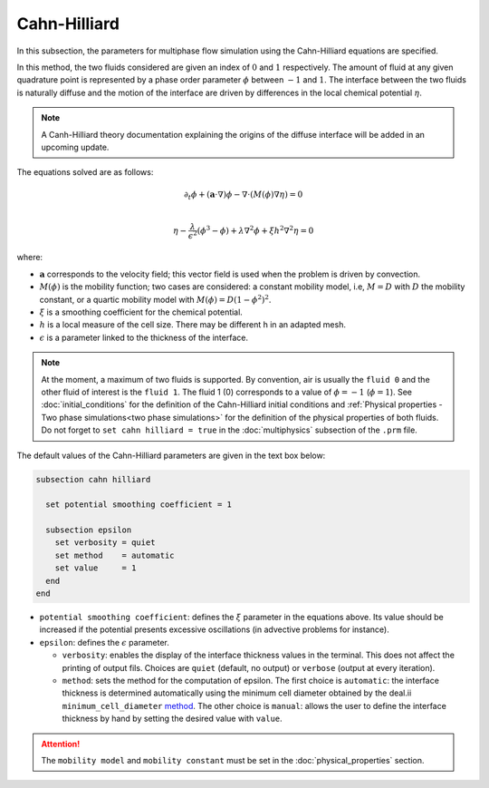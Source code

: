 ===============
Cahn-Hilliard
===============

In this subsection, the parameters for multiphase flow simulation using the Cahn-Hilliard equations are specified. 

In this method, the two fluids considered are given an index of :math:`0` and :math:`1` respectively. The amount of fluid at any given quadrature point is represented by a phase order parameter :math:`\phi` between :math:`-1` and :math:`1`. The interface between the two fluids is naturally diffuse and the motion of the interface are driven by differences in the local chemical potential :math:`\eta`.

.. note::
    A Canh-Hilliard theory documentation explaining the origins of the diffuse interface will be added in an upcoming update.

The equations solved are as follows:

.. math::
        \partial_t\phi + (\mathbf{a} \cdot \nabla) \phi - \nabla \cdot (M(\phi)\nabla \eta) = 0 \\
        
         \eta -  \frac{\lambda}{\epsilon^2}(\phi^3 - \phi) + \lambda \nabla^2 \phi + \xi h^2 \nabla^2 \eta  = 0

where:

* :math:`\mathbf{a}` corresponds to the velocity field; this vector field is used when the problem is driven by convection.
* :math:`M(\phi)` is the mobility function; two cases are considered: a constant mobility model, i.e, :math:`M = D` with :math:`D` the mobility constant, or a quartic mobility model with :math:`M(\phi) = D(1-\phi^2)^2`.
* :math:`\xi` is a smoothing coefficient for the chemical potential.
* :math:`h` is a local measure of the cell size. There may be different h in an adapted mesh.
* :math:`\epsilon` is a parameter linked to the thickness of the interface.

.. note::

  At the moment, a maximum of two fluids is supported. By convention, air is usually the ``fluid 0`` and the other fluid of interest is the ``fluid 1``. The fluid 1 (0) corresponds to a value of :math:`\phi = -1` (:math:`\phi = 1`).    See :doc:`initial_conditions` for the definition of the Cahn-Hilliard initial conditions and :ref:`Physical properties - Two phase simulations<two phase simulations>` for the definition of the physical properties of both fluids.  Do not forget to ``set cahn hilliard = true`` in the :doc:`multiphysics` subsection of the ``.prm`` file.


The default values of the Cahn-Hilliard parameters are given in the text box below:

.. code-block:: text

  subsection cahn hilliard
  
    set potential smoothing coefficient = 1

    subsection epsilon
      set verbosity = quiet
      set method    = automatic
      set value     = 1
    end
  end
  
* ``potential smoothing coefficient``: defines the :math:`\xi` parameter in the equations above. Its value should be increased if the potential presents excessive oscillations (in advective problems for instance).

* ``epsilon``: defines the :math:`\epsilon` parameter.
 
  * ``verbosity``: enables the display of the interface thickness values in the terminal. This does not affect the printing of output  fils. Choices are ``quiet`` (default, no output) or ``verbose`` (output at every iteration).

  * ``method``: sets the method for the computation of epsilon. The first choice is ``automatic``: the interface thickness is determined automatically using the minimum cell diameter obtained by the deal.ii ``minimum_cell_diameter`` `method <https://www.dealii.org/current/doxygen/deal.II/namespaceGridTools.html#a47c293eff2ec7ce4b90ba08b35d1f2e2>`_. The other choice is ``manual``: allows the user to define the interface thickness by hand by setting the desired value with ``value``.
  
.. attention::
     The ``mobility model`` and ``mobility constant`` must be set in the :doc:`physical_properties` section.
